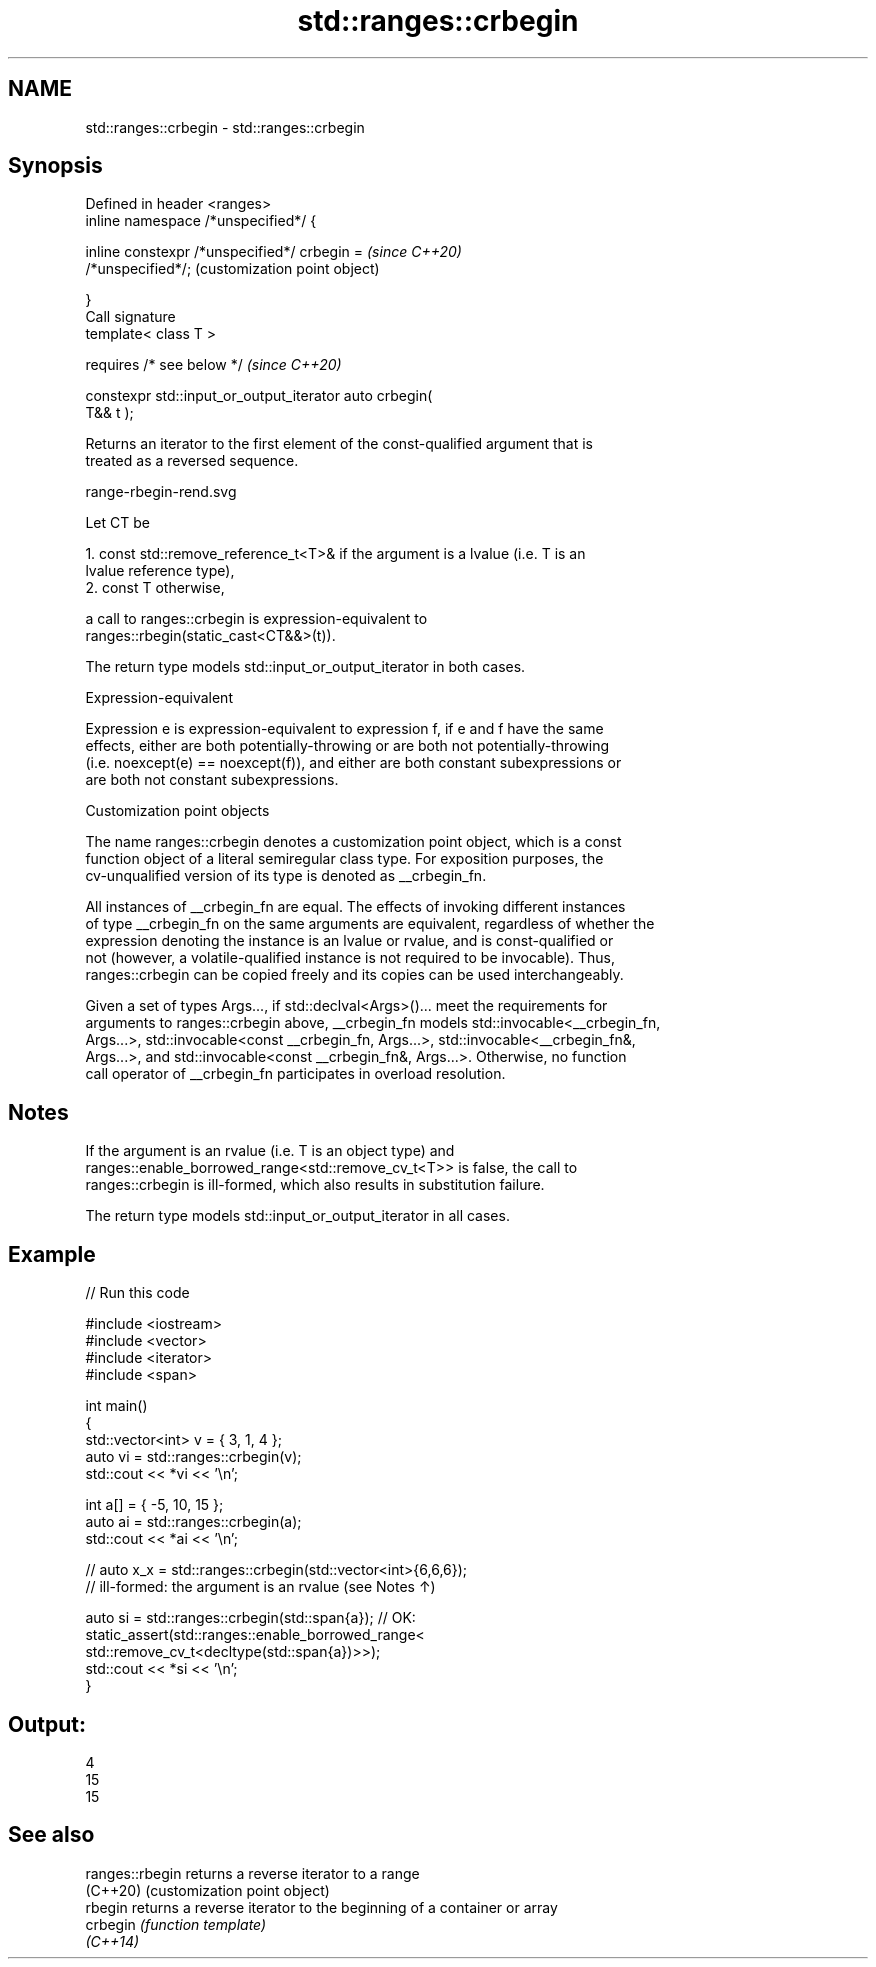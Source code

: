 .TH std::ranges::crbegin 3 "2022.03.29" "http://cppreference.com" "C++ Standard Libary"
.SH NAME
std::ranges::crbegin \- std::ranges::crbegin

.SH Synopsis
   Defined in header <ranges>
   inline namespace /*unspecified*/ {

   inline constexpr /*unspecified*/ crbegin =              \fI(since C++20)\fP
   /*unspecified*/;                                        (customization point object)

   }
   Call signature
   template< class T >

   requires /* see below */                                \fI(since C++20)\fP

   constexpr std::input_or_output_iterator auto crbegin(
   T&& t );

   Returns an iterator to the first element of the const-qualified argument that is
   treated as a reversed sequence.

   range-rbegin-rend.svg

   Let CT be

    1. const std::remove_reference_t<T>& if the argument is a lvalue (i.e. T is an
       lvalue reference type),
    2. const T otherwise,

   a call to ranges::crbegin is expression-equivalent to
   ranges::rbegin(static_cast<CT&&>(t)).

   The return type models std::input_or_output_iterator in both cases.

  Expression-equivalent

   Expression e is expression-equivalent to expression f, if e and f have the same
   effects, either are both potentially-throwing or are both not potentially-throwing
   (i.e. noexcept(e) == noexcept(f)), and either are both constant subexpressions or
   are both not constant subexpressions.

  Customization point objects

   The name ranges::crbegin denotes a customization point object, which is a const
   function object of a literal semiregular class type. For exposition purposes, the
   cv-unqualified version of its type is denoted as __crbegin_fn.

   All instances of __crbegin_fn are equal. The effects of invoking different instances
   of type __crbegin_fn on the same arguments are equivalent, regardless of whether the
   expression denoting the instance is an lvalue or rvalue, and is const-qualified or
   not (however, a volatile-qualified instance is not required to be invocable). Thus,
   ranges::crbegin can be copied freely and its copies can be used interchangeably.

   Given a set of types Args..., if std::declval<Args>()... meet the requirements for
   arguments to ranges::crbegin above, __crbegin_fn models std::invocable<__crbegin_fn,
   Args...>, std::invocable<const __crbegin_fn, Args...>, std::invocable<__crbegin_fn&,
   Args...>, and std::invocable<const __crbegin_fn&, Args...>. Otherwise, no function
   call operator of __crbegin_fn participates in overload resolution.

.SH Notes

   If the argument is an rvalue (i.e. T is an object type) and
   ranges::enable_borrowed_range<std::remove_cv_t<T>> is false, the call to
   ranges::crbegin is ill-formed, which also results in substitution failure.

   The return type models std::input_or_output_iterator in all cases.

.SH Example


// Run this code

 #include <iostream>
 #include <vector>
 #include <iterator>
 #include <span>

 int main()
 {
     std::vector<int> v = { 3, 1, 4 };
     auto vi = std::ranges::crbegin(v);
     std::cout << *vi << '\\n';

     int a[] = { -5, 10, 15 };
     auto ai = std::ranges::crbegin(a);
     std::cout << *ai << '\\n';

     // auto x_x = std::ranges::crbegin(std::vector<int>{6,6,6});
     // ill-formed: the argument is an rvalue (see Notes ↑)

     auto si = std::ranges::crbegin(std::span{a}); // OK:
     static_assert(std::ranges::enable_borrowed_range<
         std::remove_cv_t<decltype(std::span{a})>>);
     std::cout << *si << '\\n';
 }

.SH Output:

 4
 15
 15

.SH See also

   ranges::rbegin returns a reverse iterator to a range
   (C++20)        (customization point object)
   rbegin         returns a reverse iterator to the beginning of a container or array
   crbegin        \fI(function template)\fP
   \fI(C++14)\fP
